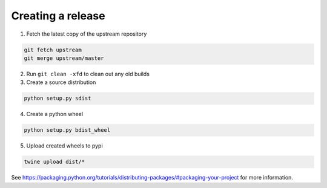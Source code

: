 Creating a release
==================

1. Fetch the latest copy of the upstream repository

.. code-block:: bash

  git fetch upstream
  git merge upstream/master


2. Run ``git clean -xfd`` to clean out any old builds
3. Create a source distribution

.. code-block:: bash

  python setup.py sdist


4. Create a python wheel

.. code-block:: bash

  python setup.py bdist_wheel

5. Upload created wheels to pypi

.. code-block:: bash

  twine upload dist/*

See https://packaging.python.org/tutorials/distributing-packages/#packaging-your-project
for more information.
